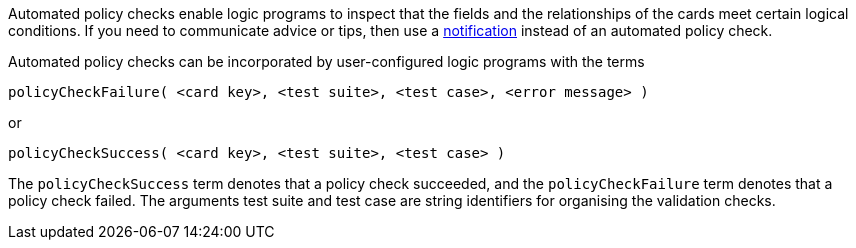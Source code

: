 Automated policy checks enable logic programs to inspect that the fields and the relationships of the cards meet certain logical conditions. If you need to communicate advice or tips, then use a xref:docs_4nd9wctm.adoc[notification] instead of an automated policy check.

Automated policy checks can be incorporated by user-configured logic programs with the terms

[source]
----
policyCheckFailure( <card key>, <test suite>, <test case>, <error message> )
----

or

[source]
----
policyCheckSuccess( <card key>, <test suite>, <test case> )
----

The `policyCheckSuccess` term denotes that a policy check succeeded, and the `policyCheckFailure` term denotes that a policy check failed. The arguments test suite and test case are string identifiers for organising the validation checks.
